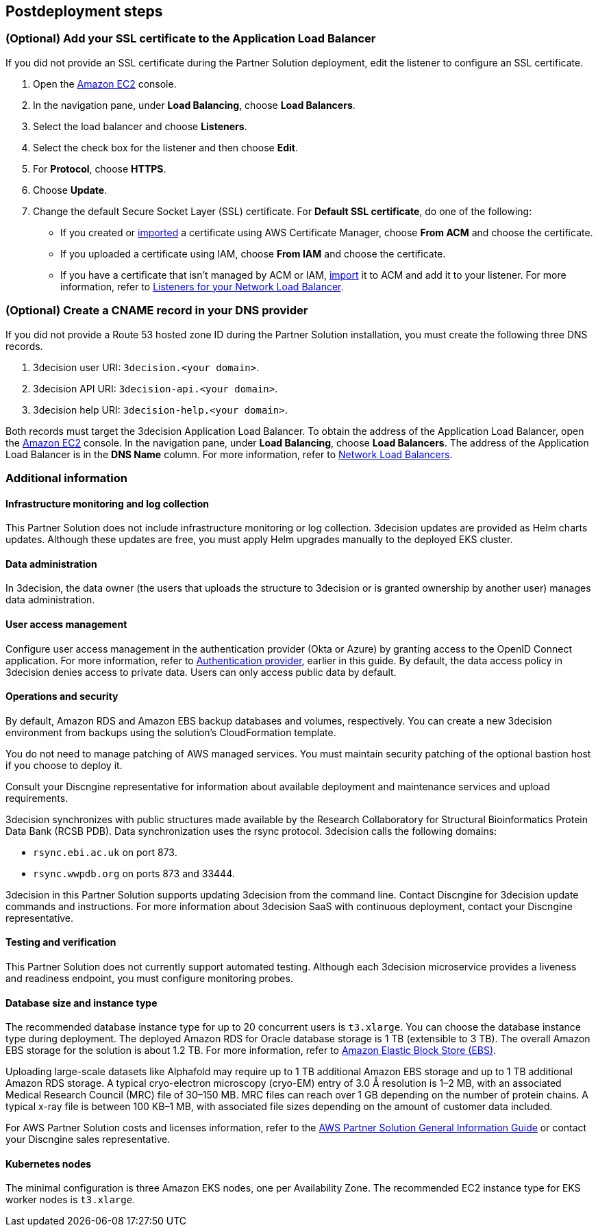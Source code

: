 //Include any postdeployment steps here, such as steps necessary to test that the deployment was successful. If there are no postdeployment steps leave this file empty.

== Postdeployment steps

=== (Optional) Add your SSL certificate to the Application Load Balancer

If you did not provide an SSL certificate during the Partner Solution deployment, edit the listener to configure an SSL certificate.

. Open the https://console.aws.amazon.com/ec2/[Amazon EC2^] console.

. In the navigation pane, under *Load Balancing*, choose *Load Balancers*.

. Select the load balancer and choose *Listeners*.

. Select the check box for the listener and then choose *Edit*.

. For *Protocol*, choose *HTTPS*.

. Choose *Update*.

. Change the default Secure Socket Layer (SSL) certificate. For *Default SSL certificate*, do one of the following:

** If you created or https://docs.aws.amazon.com/acm/latest/userguide/import-certificate.html[imported^] a certificate using AWS Certificate Manager, choose *From ACM* and choose the certificate.

** If you uploaded a certificate using IAM, choose *From IAM* and choose the certificate.

** If you have a certificate that isn't managed by ACM or IAM, https://docs.aws.amazon.com/acm/latest/userguide/import-certificate.html[import^] it to ACM and add it to your listener. For more information, refer to https://docs.aws.amazon.com/elasticloadbalancing/latest/network/load-balancer-listeners.html[Listeners for your Network Load Balancer^].

=== (Optional) Create a CNAME record in your DNS provider

If you did not provide a Route 53 hosted zone ID during the Partner Solution installation, you must create the following three DNS records.

. 3decision user URI: `3decision.<your domain>`.

. 3decision API URI: `3decision-api.<your domain>`.

. 3decision help URI: `3decision-help.<your domain>`.

Both records must target the 3decision Application Load Balancer. To obtain the address of the Application Load Balancer, open the https://console.aws.amazon.com/ec2/[Amazon EC2^] console. In the navigation pane, under *Load Balancing*, choose *Load Balancers*. The address of the Application Load Balancer is in the *DNS Name* column. For more information, refer to https://docs.aws.amazon.com/elasticloadbalancing/latest/network/network-load-balancers.html[Network Load Balancers^].

=== Additional information

==== Infrastructure monitoring and log collection

This Partner Solution does not include infrastructure monitoring or log collection. 3decision updates are provided as Helm charts updates. Although these updates are free, you must apply Helm upgrades manually to the deployed EKS cluster.

==== Data administration

In 3decision, the data owner (the users that uploads the structure to 3decision or is granted ownership by another user) manages data administration.

==== User access management

Configure user access management in the authentication provider (Okta or Azure) by granting access to the OpenID Connect application. For more information, refer to link:#_authentication_provider[Authentication provider], earlier in this guide. By default, the data access policy in 3decision denies access to private data. Users can only access public data by default.

==== Operations and security

By default, Amazon RDS and Amazon EBS backup databases and volumes, respectively. You can create a new 3decision environment from backups using the solution's CloudFormation template.

You do not need to manage patching of AWS managed services. You must maintain security patching of the optional bastion host if you choose to deploy it.

Consult your Discngine representative for information about available deployment and maintenance services and upload requirements.

3decision synchronizes with public structures made available by the Research Collaboratory for Structural Bioinformatics Protein Data Bank (RCSB PDB). Data synchronization uses the rsync protocol. 3decision calls the following domains:

* `rsync.ebi.ac.uk` on port 873.

* `rsync.wwpdb.org` on ports 873 and 33444.

3decision in this Partner Solution supports updating 3decision from the command line. Contact Discngine for 3decision update commands and instructions. For more information about 3decision SaaS with continuous deployment, contact your Discngine representative.

==== Testing and verification

This Partner Solution does not currently support automated testing. Although each 3decision microservice provides a liveness and readiness endpoint, you must configure monitoring probes.

==== Database size and instance type

The recommended database instance type for up to 20 concurrent users is `t3.xlarge`. You can choose the database instance type during deployment. The deployed Amazon RDS for Oracle database storage is 1 TB (extensible to 3 TB). The overall Amazon EBS storage for the solution is about 1.2 TB. For more information, refer to https://aws.amazon.com/ebs/[Amazon Elastic Block Store (EBS)^].

Uploading large-scale datasets like Alphafold may require up to 1 TB additional Amazon EBS storage and up to 1 TB additional Amazon RDS storage. A typical cryo-electron microscopy (cryo-EM) entry of 3.0 Å resolution is 1–2 MB, with an associated Medical Research Council (MRC) file of 30–150 MB. MRC files can reach over 1 GB depending on the number of protein chains. A typical x-ray file is between 100 KB–1 MB, with associated file sizes depending on the amount of customer data included.

For AWS Partner Solution costs and licenses information, refer to the https://fwd.aws/tA69w?[AWS Partner Solution General Information Guide^] or contact your Discngine sales representative.

==== Kubernetes nodes

The minimal configuration is three Amazon EKS nodes, one per Availability Zone. The recommended EC2 instance type for EKS worker nodes is `t3.xlarge`.